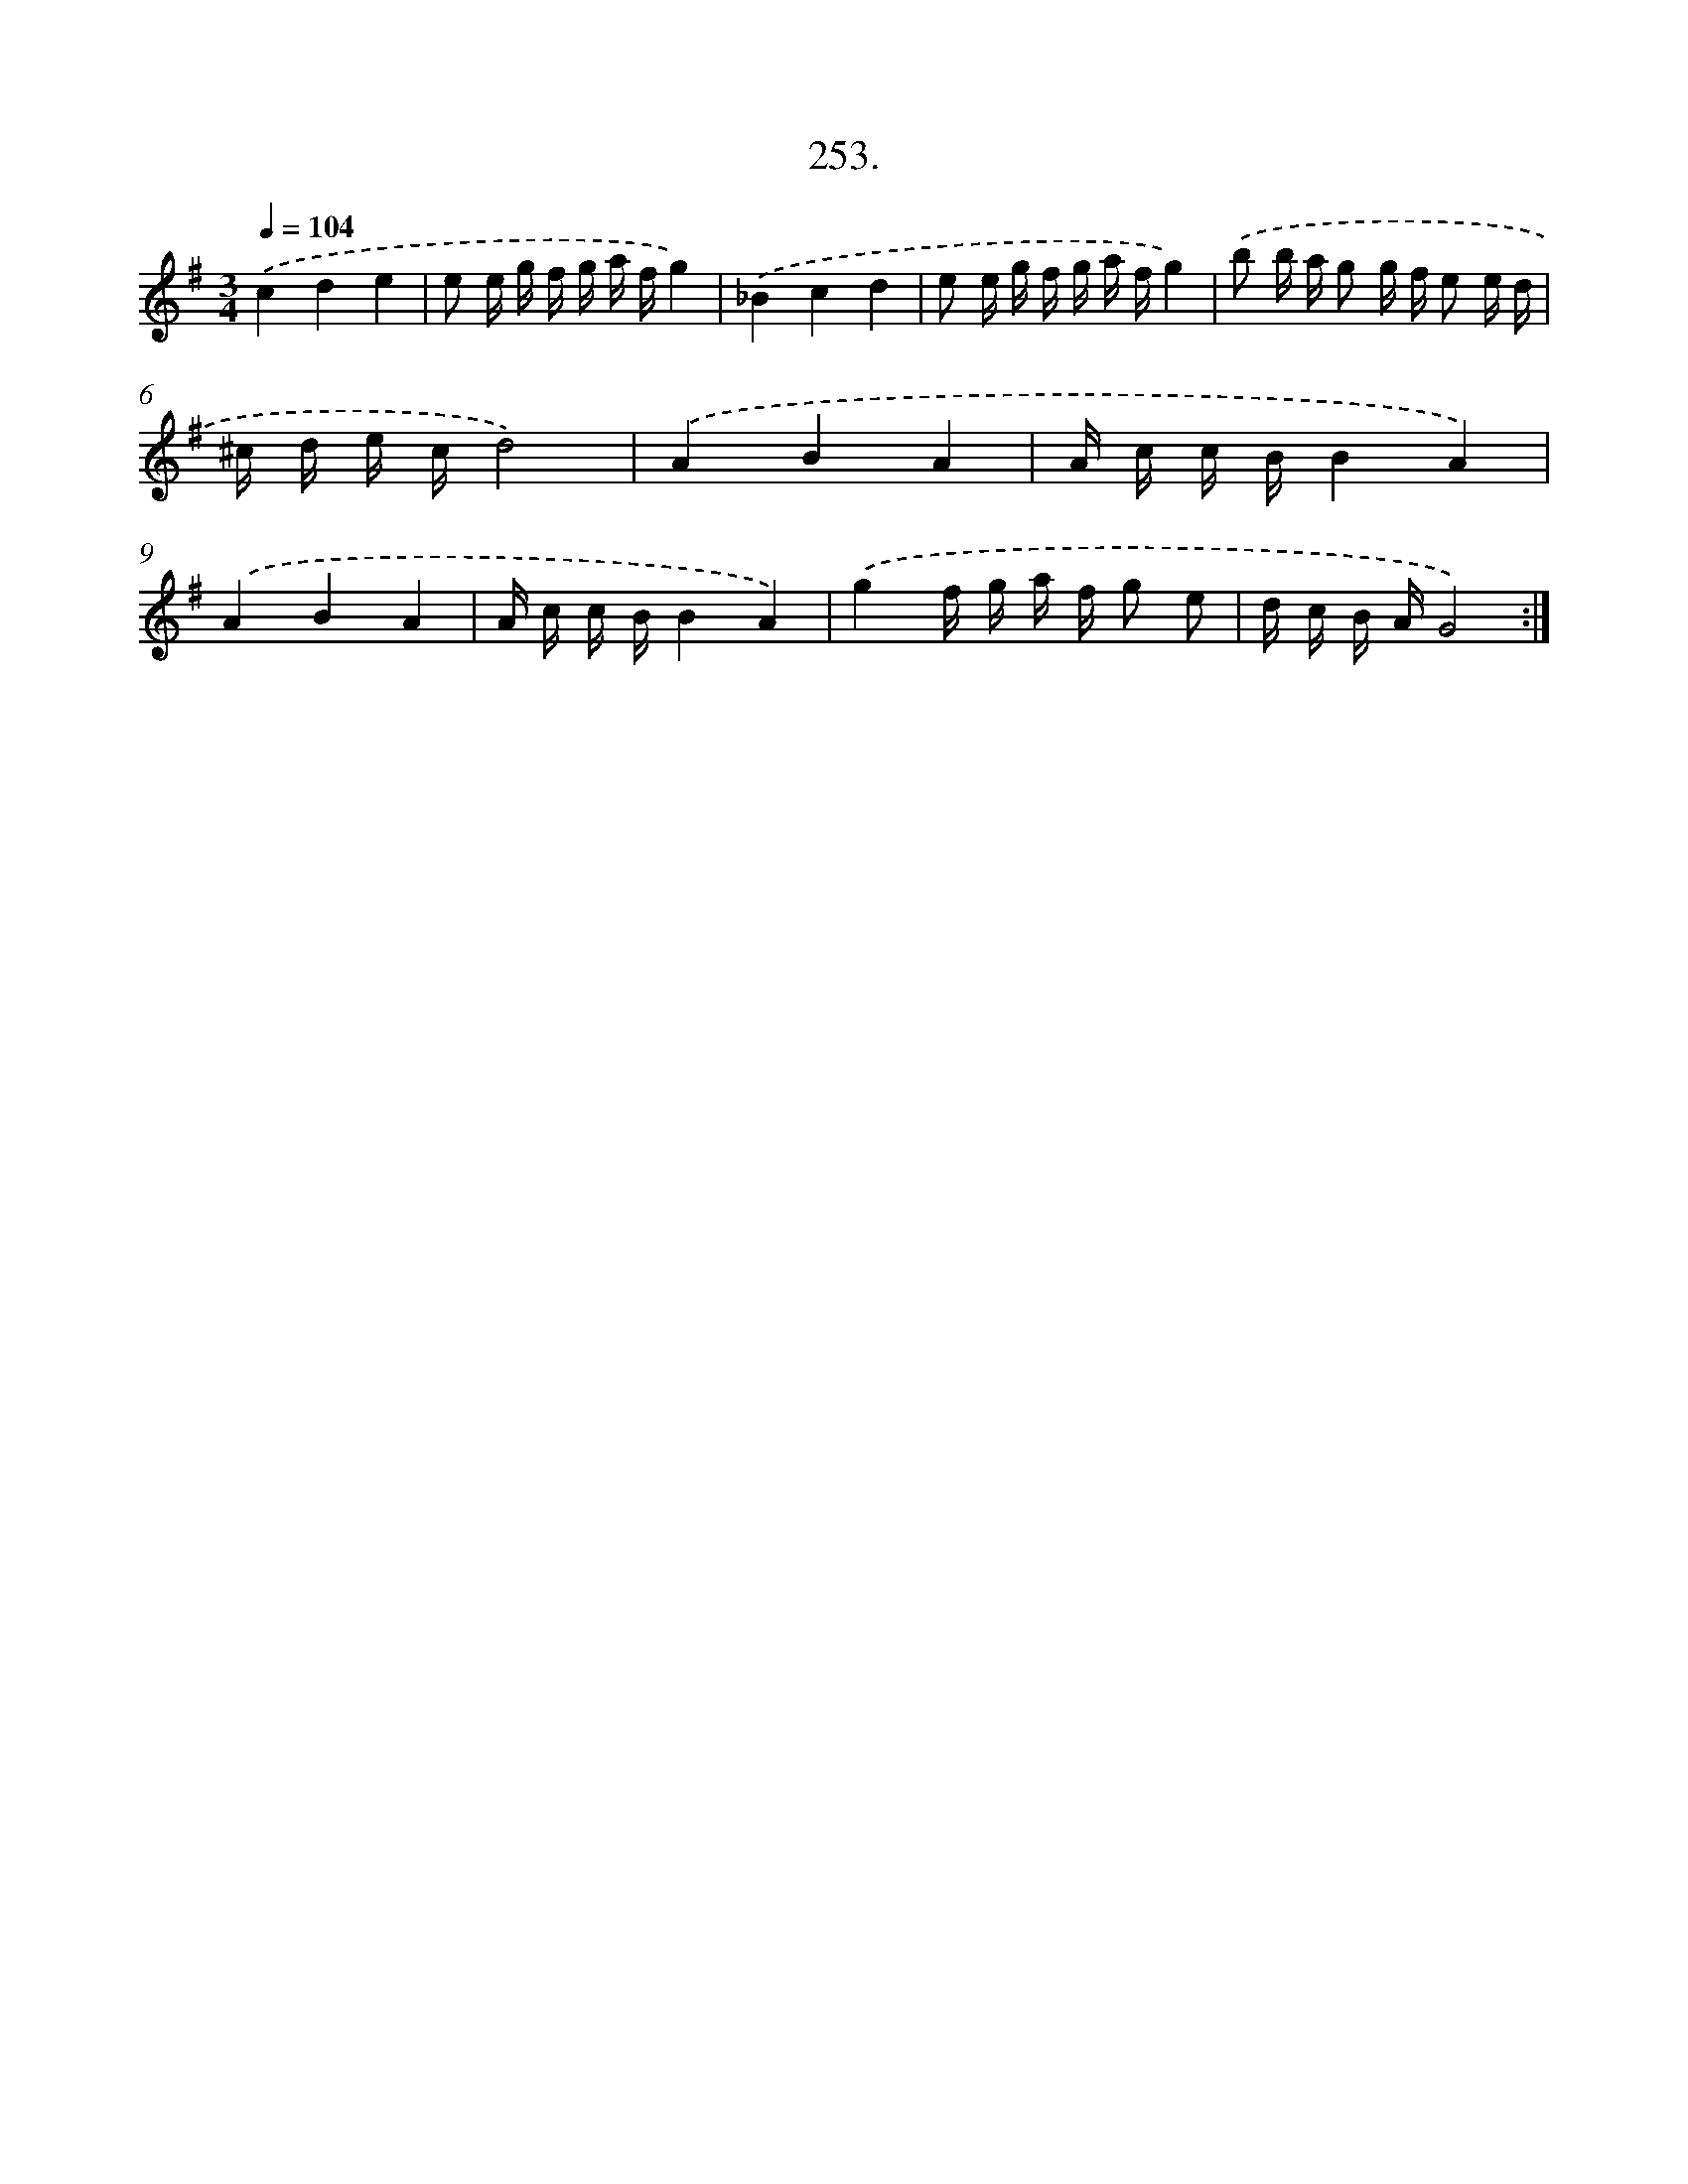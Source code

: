 X: 14617
T: 253.
%%abc-version 2.0
%%abcx-abcm2ps-target-version 5.9.1 (29 Sep 2008)
%%abc-creator hum2abc beta
%%abcx-conversion-date 2018/11/01 14:37:46
%%humdrum-veritas 2964745592
%%humdrum-veritas-data 1814715169
%%continueall 1
%%barnumbers 0
L: 1/16
M: 3/4
Q: 1/4=104
K: G clef=treble
.('c4d4e4 |
e2 e g f g a fg4) |
.('_B4c4d4 |
e2 e g f g a fg4) |
.('b2 b a g2 g f e2 e d |
^c d e cd8) |
.('A4B4A4 |
A c c BB4A4) |
.('A4B4A4 |
A c c BB4A4) |
.('g4f g a f g2 e2 |
d c B AG8) :|]
